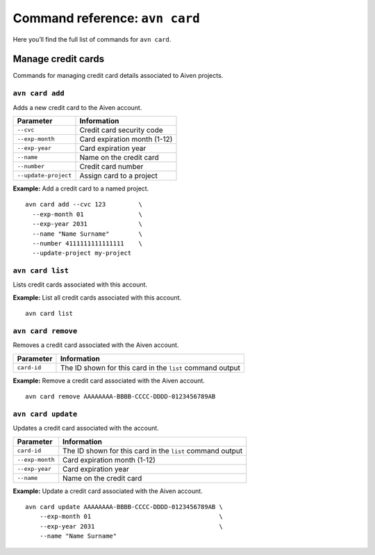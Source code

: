 Command reference: ``avn card``
===============================

Here you’ll find the full list of commands for ``avn card``.


Manage credit cards
-------------------

Commands for managing credit card details associated to Aiven projects.


``avn card add``
''''''''''''''''

Adds a new credit card to the Aiven account.

.. list-table::
  :header-rows: 1
  :align: left

  * - Parameter
    - Information
  * - ``--cvc``
    - Credit card security code
  * - ``--exp-month``
    - Card expiration month (1-12)
  * - ``--exp-year``
    - Card expiration year
  * - ``--name``
    - Name on the credit card
  * - ``--number``
    - Credit card number
  * - ``--update-project``
    - Assign card to a project

**Example:** Add a credit card to a named project.

::

  avn card add --cvc 123         \
    --exp-month 01               \
    --exp-year 2031              \
    --name "Name Surname"        \
    --number 4111111111111111    \
    --update-project my-project


``avn card list``
'''''''''''''''''

Lists credit cards associated with this account.


**Example:** List all credit cards associated with this account.

::

  avn card list


``avn card remove``
'''''''''''''''''''

Removes a credit card associated with the Aiven account.

.. list-table::
  :header-rows: 1
  :align: left

  * - Parameter
    - Information
  * - ``card-id``
    - The ID shown for this card in the ``list`` command output


**Example:** Remove a credit card associated with the Aiven account.

::

  avn card remove AAAAAAAA-BBBB-CCCC-DDDD-0123456789AB

``avn card update``
'''''''''''''''''''

Updates a credit card associated with the account.

.. list-table::
    :header-rows: 1
    :align: left

    * - Parameter
      - Information
    * - ``card-id``
      - The ID shown for this card in the ``list`` command output
    * - ``--exp-month``
      - Card expiration month (1-12)
    * - ``--exp-year``
      - Card expiration year
    * - ``--name``
      - Name on the credit card


**Example:** Update a credit card associated with the Aiven account.

::

    avn card update AAAAAAAA-BBBB-CCCC-DDDD-0123456789AB \
        --exp-month 01                                   \
        --exp-year 2031                                  \
        --name "Name Surname"
